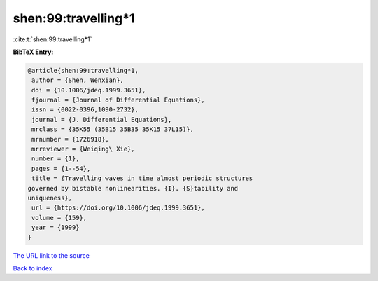 shen:99:travelling*1
====================

:cite:t:`shen:99:travelling*1`

**BibTeX Entry:**

.. code-block:: bibtex

   @article{shen:99:travelling*1,
    author = {Shen, Wenxian},
    doi = {10.1006/jdeq.1999.3651},
    fjournal = {Journal of Differential Equations},
    issn = {0022-0396,1090-2732},
    journal = {J. Differential Equations},
    mrclass = {35K55 (35B15 35B35 35K15 37L15)},
    mrnumber = {1726918},
    mrreviewer = {Weiqing\ Xie},
    number = {1},
    pages = {1--54},
    title = {Travelling waves in time almost periodic structures
   governed by bistable nonlinearities. {I}. {S}tability and
   uniqueness},
    url = {https://doi.org/10.1006/jdeq.1999.3651},
    volume = {159},
    year = {1999}
   }

`The URL link to the source <ttps://doi.org/10.1006/jdeq.1999.3651}>`__


`Back to index <../By-Cite-Keys.html>`__
